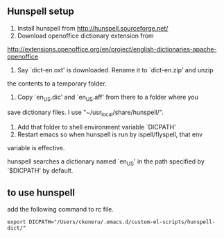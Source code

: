 ** Hunspell setup
 1. Install hunspell from http://hunspell.sourceforge.net/
 2. Download openoffice dictionary extension from
 http://extensions.openoffice.org/en/project/english-dictionaries-apache-openoffice
 3. Say `dict-en.oxt' is downloaded. Rename it to `dict-en.zip' and unzip
 the contents to a temporary folder.
 4. Copy `en_US.dic' and `en_US.aff' from there to a folder where you
 save dictionary files. I use "~/usr_local/share/hunspell/".
 5. Add that folder to shell environment variable `DICPATH'
 6. Restart emacs so when hunspell is run by ispell/flyspell, that env
 variable is effective.

 hunspell searches a dictionary named `en_US' in the path specified by
 `$DICPATH' by default.
** to use hunspell
add the following command to rc file.
#+begin_example
export DICPATH="/Users/ckoneru/.emacs.d/custom-el-scripts/hunspell-dict/"
#+end_example
